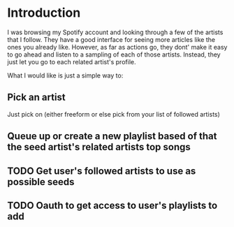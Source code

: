 
* Introduction
I was browsing my Spotify account and looking through a few of the
artists that I follow. They have a good interface for seeing more
articles like the ones you already like. However, as far as actions
go, they dont' make it easy to go ahead and listen to a sampling of
each of those artists. Instead, they just let you go to each related
artist's profile.

What I would like is just a simple way to:

** Pick an artist
Just pick on (either freeform or else pick from your list of followed artists)

** Queue up or create a new playlist based of that the *seed artist's* related artists top songs

** TODO Get user's followed artists to use as possible seeds
** TODO Oauth to get access to user's playlists to add
